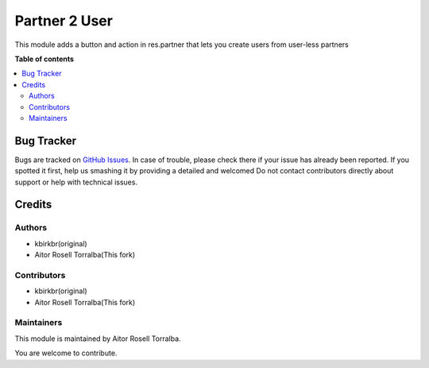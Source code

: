 ===========================
Partner 2 User
===========================




.. |badge1| image:: https://img.shields.io/badge/licence-AGPL--3-blue.png
    :target: http://www.gnu.org/licenses/agpl-3.0-standalone.html
    :alt: License: AGPL-3

|badge1| 

This module adds a button and action in res.partner that lets you create users from user-less partners

**Table of contents**

.. contents::
   :local:

Bug Tracker
===========

Bugs are tracked on `GitHub Issues <https://github.com/takashi1kun/partner2user/issues>`_.
In case of trouble, please check there if your issue has already been reported.
If you spotted it first, help us smashing it by providing a detailed and welcomed
Do not contact contributors directly about support or help with technical issues.

Credits
=======

Authors
~~~~~~~

* kbirkbr(original)
* Aitor Rosell Torralba(This fork)

Contributors
~~~~~~~~~~~~

* kbirkbr(original)
* Aitor Rosell Torralba(This fork)

Maintainers
~~~~~~~~~~~

This module is maintained by Aitor Rosell Torralba.





You are welcome to contribute. 
